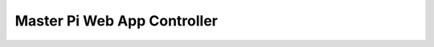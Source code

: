 Master Pi Web App Controller
========================
   .. module:: mp_controller

   .. autoclass:: RouteController
      :members: